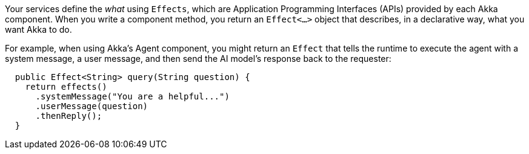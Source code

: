 Your services define the _what_ using `Effects`, which are Application Programming Interfaces (APIs) provided by each Akka component. When you write a component method, you return an `Effect<...>` object that describes, in a declarative way, what you want Akka to do. 

For example, when using Akka's Agent component, you might return an `Effect` that tells the runtime to execute the agent with a system message, a user message, and then send the AI model’s response back to the requester:

[source,java]
----
  public Effect<String> query(String question) {
    return effects()
      .systemMessage("You are a helpful...")
      .userMessage(question)
      .thenReply();
  }
----